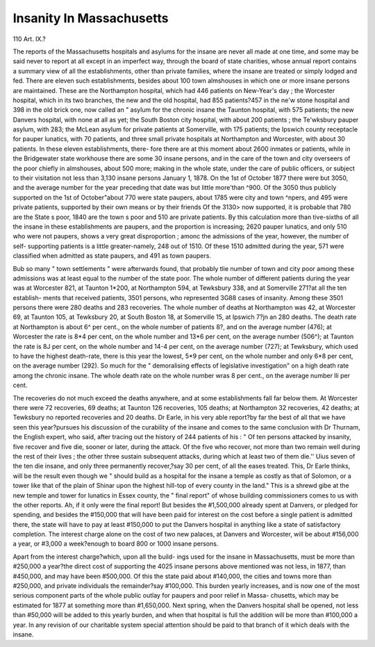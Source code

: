 Insanity In Massachusetts
==========================

110
Art. IX.?

The reports of the Massachusetts hospitals and asylums for
the insane are never all made at one time, and some may be
said never to report at all except in an imperfect way, through
the board of state charities, whose annual report contains a
summary view of all the establishments, other than private
families, where the insane are treated or simply lodged and fed.
There are eleven such establishments, besides about 100 town
almshouses in which one or more insane persons are maintained.
These are the Northampton hospital, which had 446 patients
on New-Year's day ; the Worcester hospital, which in its two
branches, the new and the old hospital, had 855 patients?457
in the ne'w stone hospital and 398 in the old brick one, now
called an " asylum for the chronic insane the Taunton hospital,
with 575 patients; the new Danvers hospital, with none at all
as yet; the South Boston city hospital, with about 200 patients ;
the Te'wksbury pauper asylum, with 283; the McLean asylum
for private patients at Somerville, with 175 patients; the
Ipswich county receptacle for pauper lunatics, with 70 patients,
and three small private hospitals at Northampton and Worcester,
with about 30 patients. In these eleven establishments, there-
fore there are at this moment about 2600 inmates or patients,
while in the Bridgewater state workhouse there are some 30
insane persons, and in the care of the town and city overseers of
the poor chiefly in almshouses, about 500 more; making in the
whole state, under the care of public officers, or subject to their
visitation not less than 3,130 insane persons January 1, 1878.
On the 1st of October 1877 there were but 3050, and the
average number for the year preceding that date was but little
more'than ^900. Of the 3050 thus publicly supported on the 1st
of October"about 770 were state paupers, about 1785 were city
and town ^npers, and 495 were private patients, supported by
their own means or by their friends Of the 3130> now supported,
it is probable that 780 are the State s poor, 1840 are the town s
poor and 510 are private patients. By this calculation more than
tive-sixths of all the insane in these establishments are paupers,
and the proportion is increasing; 2620 pauper lunatics, and only
510 who were not paupers, shows a very great disproportion ;
amonc the admissions of the year, however, the number of self-
supporting patients is a little greater-namely, 248 out of 1510.
Of these 1510 admitted during the year, 571 were classified
when admitted as state paupers, and 491 as town paupers.

Bub so many " town settlements " were afterwards found, that
probably tlie number of town and city poor among these
admissions was at least equal to the number of the state poor.
The whole number of different patients during the year was at
Worcester 821, at Taunton 1*200, at Northampton 594, at
Tewksbury 338, and at Somerville 271?at all the ten establish-
ments that received patients, 3501 persons, who represented
3G88 cases of insanity. Among these 3501 persons there were
280 deaths and 283 recoveries. The whole number of deaths
at Northampton was 42, at Worcester 69, at Taunton 105, at
Tewksbury 20, at South Boston 18, at Somerville 15, at Ipswich
7?jn an 280 deaths. The death rate at Northampton is
about 6^ per cent., on the whole number of patients 8?, and on
the average number (476); at Worcester the rate is 8*4 per cent,
on the whole number and 13*6 per cent, on the average number
(506^); at Taunton the rate is 8J per cent, on the whole
number and 14-4 per cent, on the average number (727); at
Tewksbury, which used to have the highest death-rate, there is
this year the lowest, 5*9 per cent, on the whole number and only
6*8 per cent, on the average number (292). So much for the
" demoralising effects of legislative investigation" on a high
death rate among the chronic insane. The whole death rate on
the whole number wras 8 per cent., on the average number lli
per cent.

The recoveries do not much exceed the deaths anywhere,
and at some establishments fall far below them. At Worcester
there were 72 recoveries, 69 deaths; at Taunton 126 recoveries,
105 deaths; at Northampton 32 recoveries, 42 deaths; at
Tewksbury no reported recoveries and 20 deaths. Dr Earle,
in his very able report?by far the best of all that we have seen
this year?pursues his discussion of the curability of the insane
and comes to the same conclusion with Dr Thurnam, the English
expert, who said, after tracing out the history of 244 patients of
his : " Of ten persons attacked by insanity, five recover and
five die, sooner or later, during the attack. Of the five who
recover, not more than two remain well during the rest of their
lives ; the other three sustain subsequent attacks, during which
at least two of them die.'' Uius seven of the ten die insane,
and only three permanently recover,?say 30 per cent, of all the
eases treated. This, Dr Earle thinks, will be the result even
though we " should build as a hospital for the insane a temple
as costly as that of Solomon, or a tower like that of the plain
of Shinar upon the highest hill-top of every county in the
land." This is a shrewd gibe at the new temple and tower for
lunatics in Essex county, the " final report" of whose building
commissioners comes to us with the other reports. Ah, if it only
were the final report! But besides the #1,500,000 already
spent at Danvers, or pledged for spending, and besides the
#150,000 that will have been paid for interest on the cost
before a single patient is admitted there, the state will have
to pay at least #150,000 to put the Danvers hospital in anything
like a state of satisfactory completion. The interest charge
alone on the cost of two new palaces, at Danvers and Worcester,
will be about #156,000 a year, or #3,000 a week?enough to
board 800 or 1000 insane persons.

Apart from the interest charge?which, upon all the build-
ings used for the insane in Massachusetts, must be more than
#250,000 a year?the direct cost of supporting the 4025 insane
persons above mentioned was not less, in 1877, than #450,000,
and may have been #500,000. Of this the state paid about
#140,000, the cities and towns more than #250,000, and private
individuals the remainder?say #100,000. This burden yearly
increases, and is now one of the most serious component parts
of the whole public outlay for paupers and poor relief in Massa-
chusetts, which may be estimated for 1877 at something more
than #1,650,000. Next spring, when the Danvers hospital shall
be opened, not less than #50,000 will be added to this yearly
burden, and when that hospital is full the addition will be more
than #100,000 a year. In any revision of our charitable system
special attention should be paid to that branch of it which deals
with the insane.
